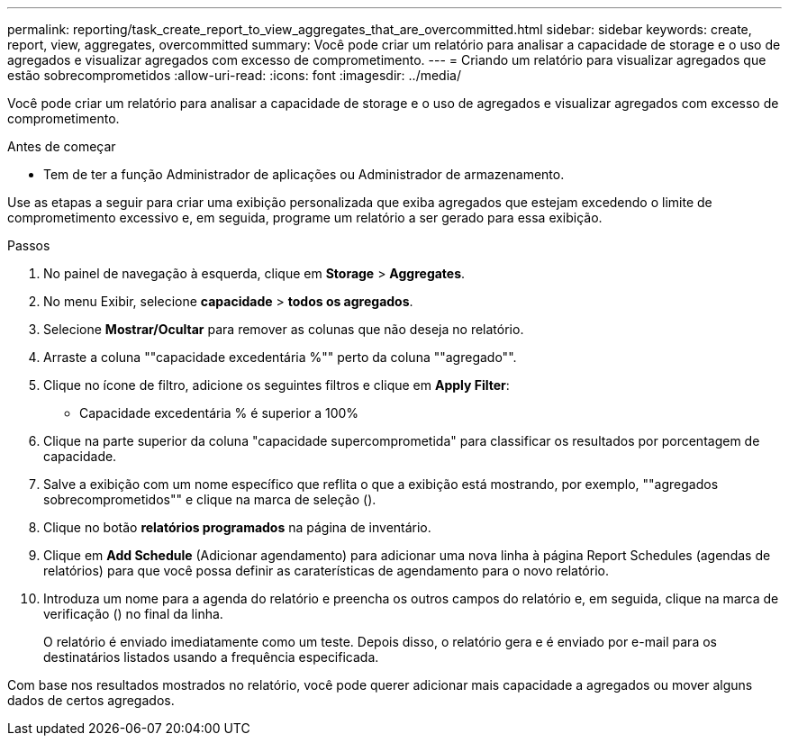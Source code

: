 ---
permalink: reporting/task_create_report_to_view_aggregates_that_are_overcommitted.html 
sidebar: sidebar 
keywords: create, report, view, aggregates, overcommitted 
summary: Você pode criar um relatório para analisar a capacidade de storage e o uso de agregados e visualizar agregados com excesso de comprometimento. 
---
= Criando um relatório para visualizar agregados que estão sobrecomprometidos
:allow-uri-read: 
:icons: font
:imagesdir: ../media/


[role="lead"]
Você pode criar um relatório para analisar a capacidade de storage e o uso de agregados e visualizar agregados com excesso de comprometimento.

.Antes de começar
* Tem de ter a função Administrador de aplicações ou Administrador de armazenamento.


Use as etapas a seguir para criar uma exibição personalizada que exiba agregados que estejam excedendo o limite de comprometimento excessivo e, em seguida, programe um relatório a ser gerado para essa exibição.

.Passos
. No painel de navegação à esquerda, clique em *Storage* > *Aggregates*.
. No menu Exibir, selecione *capacidade* > *todos os agregados*.
. Selecione *Mostrar/Ocultar* para remover as colunas que não deseja no relatório.
. Arraste a coluna ""capacidade excedentária %"" perto da coluna ""agregado"".
. Clique no ícone de filtro, adicione os seguintes filtros e clique em *Apply Filter*:
+
** Capacidade excedentária % é superior a 100%


. Clique na parte superior da coluna "capacidade supercomprometida" para classificar os resultados por porcentagem de capacidade.
. Salve a exibição com um nome específico que reflita o que a exibição está mostrando, por exemplo, ""agregados sobrecomprometidos"" e clique na marca de seleção (image:../media/blue_check.gif[""]).
. Clique no botão *relatórios programados* na página de inventário.
. Clique em *Add Schedule* (Adicionar agendamento) para adicionar uma nova linha à página Report Schedules (agendas de relatórios) para que você possa definir as caraterísticas de agendamento para o novo relatório.
. Introduza um nome para a agenda do relatório e preencha os outros campos do relatório e, em seguida, clique na marca de verificação (image:../media/blue_check.gif[""]) no final da linha.
+
O relatório é enviado imediatamente como um teste. Depois disso, o relatório gera e é enviado por e-mail para os destinatários listados usando a frequência especificada.



Com base nos resultados mostrados no relatório, você pode querer adicionar mais capacidade a agregados ou mover alguns dados de certos agregados.
